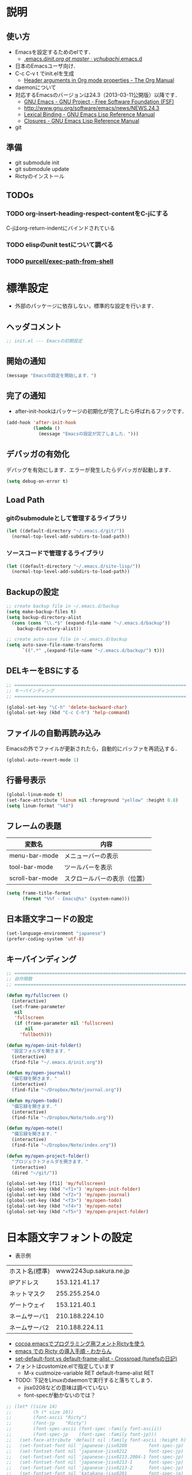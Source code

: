 # -*- org -*-
#+STARTUP: overview
#+PROPERTY: header-args:emacs-lisp :tangle init.el
* 説明
** 使い方
  - Emacsを設定するためのelです．
    - [[https://github.com/ychubachi/.emacs.d/blob/master/init.org][.emacs.d/init.org at master · ychubachi/.emacs.d]]
  - 日本のEmacsユーザ向け．
  - C-c C-v t でinit.elを生成
    - [[http://orgmode.org/manual/Header-arguments-in-Org-mode-properties.html#Header-arguments-in-Org-mode-properties][Header arguments in Org mode properties - The Org Manual]]
  - daemonについて
  - 対応するEmacsのバージョンは24.3（2013-03-11公開版）以降です．
    - [[http://www.gnu.org/software/emacs/][GNU Emacs - GNU Project - Free Software Foundation (FSF)]]
    - [[http://www.gnu.org/software/emacs/news/NEWS.24.3]]
    - [[http://www.gnu.org/software/emacs/manual/html_node/elisp/Lexical-Binding.html][Lexical Binding - GNU Emacs Lisp Reference Manual]]
    - [[http://www.gnu.org/software/emacs/manual/html_node/elisp/Closures.html#Closures][Closures - GNU Emacs Lisp Reference Manual]]
  - git
** 準備
  - git submodule init
  - git submodule update
  - Rictyのインストール
** TODOs
*** TODO org-insert-heading-respect-contentをC-jにする
    C-jはorg-return-indentにバインドされている
*** TODO elispのunit testについて調べる
*** TODO [[https://github.com/purcell/exec-path-from-shell][purcell/exec-path-from-shell]]
* 標準設定
  - 外部のパッケージに依存しない，標準的な設定を行います．
** ヘッダコメント

#+begin_src emacs-lisp
;; init.el --- Emacsの初期設定
#+end_src

** 開始の通知

#+begin_src emacs-lisp
(message "Emacsの設定を開始します．")
#+end_src

** 完了の通知
  - after-init-hookはパッケージの初期化が完了したら呼ばれるフックです．

#+begin_src emacs-lisp
  (add-hook 'after-init-hook
            (lambda ()
              (message "Emacsの設定が完了しました．")))
#+end_src

** デバッガの有効化

デバッグを有効にします．エラーが発生したらデバッガが起動します．

#+begin_src emacs-lisp
(setq debug-on-error t)
#+end_src

** Load Path
*** gitのsubmoduleとして管理するライブラリ
#+begin_src emacs-lisp
  (let ((default-directory "~/.emacs.d/git/"))
    (normal-top-level-add-subdirs-to-load-path))
#+end_src

*** ソースコードで管理するライブラリ
#+begin_src emacs-lisp
  (let ((default-directory "~/.emacs.d/site-lisp/"))
    (normal-top-level-add-subdirs-to-load-path))
#+end_src

** Backupの設定
#+begin_src emacs-lisp
  ;; create backup file in ~/.emacs.d/backup
  (setq make-backup-files t)
  (setq backup-directory-alist
    (cons (cons "\\.*$" (expand-file-name "~/.emacs.d/backup"))
      backup-directory-alist))
  
  ;; create auto-save file in ~/.emacs.d/backup
  (setq auto-save-file-name-transforms
        `((".*" ,(expand-file-name "~/.emacs.d/backup/") t)))
#+end_src

** DELキーをBSにする

#+begin_src emacs-lisp
  ;; ================================================================
  ;; キーバインディング
  ;; ================================================================
  
  (global-set-key "\C-h" 'delete-backward-char)
  (global-set-key (kbd "C-c C-h") 'help-command)
#+end_src

** ファイルの自動再読み込み
   Emacsの外でファイルが更新されたら，自動的にバッファを再読込する．

#+begin_src emacs-lisp
  (global-auto-revert-mode 1)
#+end_src

** 行番号表示
#+begin_src emacs-lisp
(global-linum-mode t)
(set-face-attribute 'linum nil :foreground "yellow" :height 0.8)
(setq linum-format "%4d")
#+end_src

** フレームの表題

| 変数名          | 内容                         |
|-----------------+------------------------------|
| menu-bar-mode   | メニューバーの表示           |
| tool-bar-mode   | ツールバーを表示             |
| scroll-bar-mode | スクロールバーの表示（位置） |

#+begin_src emacs-lisp
  (setq frame-title-format
        (format "%%f - Emacs@%s" (system-name)))
#+end_src

** 日本語文字コードの設定
    
#+begin_src emacs-lisp
  (set-language-environment "japanese")
  (prefer-coding-system 'utf-8)
#+end_src

** キーバインディング

#+begin_src emacs-lisp
  ;; ================================================================
  ;; 自作関数
  ;; ================================================================
  
  (defun my/fullscreen ()
    (interactive)
    (set-frame-parameter
     nil
     'fullscreen
     (if (frame-parameter nil 'fullscreen)
         nil
       'fullboth)))
  
  (defun my/open-init-folder()
    "設定フォルダを開きます．"
    (interactive)
    (find-file "~/.emacs.d/init.org"))
  
  (defun my/open-journal()
    "備忘録を開きます．"
    (interactive)
    (find-file "~/Dropbox/Note/journal.org"))
    
  (defun my/open-todo()
    "備忘録を開きます．"
    (interactive)
    (find-file "~/Dropbox/Note/todo.org"))
  
  (defun my/open-note()
    "備忘録を開きます．"
    (interactive)
    (find-file "~/Dropbox/Note/index.org"))

  (defun my/open-project-folder()
    "プロジェクトフォルダを開きます．"
    (interactive)
    (dired "~/git/"))
  
  (global-set-key [f11] 'my/fullscreen)
  (global-set-key (kbd "<f1>") 'my/open-init-folder)
  (global-set-key (kbd "<f2>") 'my/open-journal)
  (global-set-key (kbd "<f3>") 'my/open-todo)
  (global-set-key (kbd "<f4>") 'my/open-note)
  (global-set-key (kbd "<f5>") 'my/open-project-folder)
#+end_src

* 日本語文字フォントの設定

- 表示例
|----------------+------------------------|
| ホスト名(標準) | www2243up.sakura.ne.jp |
| IPアドレス     |          153.121.41.17 |
| ネットマスク   |          255.255.254.0 |
| ゲートウェイ   |           153.121.40.1 |
| ネームサーバ1  |         210.188.224.10 |
| ネームサーバ2  |         210.188.224.11 |
|----------------+------------------------|

  - [[http://blog.sanojimaru.com/post/19807398882/cocoa-emacs-ricty][cocoa emacsでプログラミング用フォントRictyを使う]]
  - [[http://d.hatena.ne.jp/kitokitoki/20110502/p2][emacs での Ricty の導入手順 - わからん]]
  - [[http://d.hatena.ne.jp/tunefs/20060710/p1][set-default-font vs default-frame-alist - Crossroad (tunefsの日記)]]
  - フォントはcustomize.elで指定しています
    - M-x custmoize-variable RET default-frame-alist RET

  - TODO: 下記をLinuxのdaemonで実行すると落ちてしまう．
    - jisx0208などの意味は調べていない
    - font-specが動かないのでは？
#+begin_src emacs-lisp
  ;; (let* ((size 14)
  ;;        (h (* size 10))
  ;;        (font-ascii "Ricty")
  ;;        (font-jp    "Ricty")
  ;;        (font-spec-ascii (font-spec :family font-ascii))
  ;;        (font-spec-jp    (font-spec :family font-jp)))
  ;;   (set-face-attribute 'default nil :family font-ascii :height h)
  ;;   (set-fontset-font nil 'japanese-jisx0208        font-spec-jp)
  ;;   (set-fontset-font nil 'japanese-jisx0212        font-spec-jp)
  ;;   (set-fontset-font nil 'japanese-jisx0213.2004-1 font-spec-jp)
  ;;   (set-fontset-font nil 'japanese-jisx0213-1      font-spec-jp)
  ;;   (set-fontset-font nil 'japanese-jisx0213-2      font-spec-jp)
  ;;   (set-fontset-font nil 'katakana-jisx0201        font-spec-jp)
  ;;   (set-fontset-font nil '(#x0080 . #x024F)        font-spec-ascii) 
  ;;   (set-fontset-font nil '(#x0370 . #x03FF)        font-spec-ascii))
#+end_src

#+RESULTS:

* パッケージ
** パッケージの初期設定
  - パッケージをダウンロードするリポジトリを設定します．
  - [[http://emacs-jp.github.io/packages/package-management/package-el.html][package.el - Emacs JP]]

#+begin_src emacs-lisp
  (require 'package)
  (setq package-archives
        '(("org" .       "http://orgmode.org/elpa/")
          ("gnu" .       "http://elpa.gnu.org/packages/")
          ("marmalade" . "http://marmalade-repo.org/packages/")
          ("melpa" .     "http://melpa.milkbox.net/packages/")))
  (message "package-initializeを呼びます．")
  (package-initialize)
  (message "package-initializeから戻りました．")
#+end_src

** パッケージ一覧の更新
  - 必要に応じてリフレッシュ
  - 参考
    - [[http://stackoverflow.com/questions/14836958/updating-packages-in-emacs][elpa - Updating packages in Emacs - Stack Overflow]]

#+begin_src emacs-lisp
  (when (not package-archive-contents)
    (package-refresh-contents))
#+end_src  

* Org
** org-modeの設定

- マニュアル
  - [[http://orgmode.org/org.html][The Org Manual]]
  - [[http://orgmode.org/elpa.html][Org Emacs lisp Package Archive]]

orgパッケージのインストール

#+begin_src emacs-lisp
  (dolist (package '(org org-plus-contrib))
    (when (not (package-installed-p package))
      (package-install package)))
#+end_src
** Markdown export
#+begin_src emacs-lisp
  (require 'ox-md)
#+end_src

** mediawiki export
#+begin_src emacs-lisp
  (require 'ox-mediawiki)
#+end_src

** LaTeX export
  
#+begin_src emacs-lisp
  (require 'ox-latex)
  
  (setq org-latex-default-class "jsarticle")
  
  (setq org-export-in-background nil)
  
  (cond
   ((eq system-type 'gnu/linux)
    (setq org-latex-pdf-process '("latexmk -e '$latex=q/platex %S/' -e '$bibtex=q/pbibtex %B/' -e '$makeindex=q/mendex -o %D %S/' -e '$dvipdf=q/dvipdfmx -o %D %S/' -norc -gg -pdfdvi %f"))
    )
   ((eq system-type 'darwin)
    (setq org-latex-pdf-process '("latexmk -e '$latex=q/platex %S/' -e '$bibtex=q/pbibtex %B/' -e '$makeindex=q/mendex -o %D %S/' -e '$dvipdf=q/dvipdfmx -o %D %S/' -norc -gg -pdfdvi %f"))
    ))
  
  ;; jsarticle
  (add-to-list 'org-latex-classes
               '("jsarticle"
                 "\\ifdefined\\ucs
    \\documentclass[uplatex,12pt,a4paper,papersize,dvipdfmx]{jsarticle}
  \\else
    \\documentclass[12pt,a4paper,papersize,dvipdfmx]{jsarticle}
  \\fi
  [NO-DEFAULT-PACKAGES]
  \\usepackage{amsmath}
  \\usepackage{newtxtext,newtxmath}
  \\usepackage{graphicx}
  \\usepackage{hyperref}
  \\usepackage{pxjahyper}
  \\hypersetup{setpagesize=false,colorlinks=true}"
                 ("\\section{%s}" . "\\section*{%s}")
                 ("\\subsection{%s}" . "\\subsection*{%s}")
                 ("\\subsubsection{%s}" . "\\subsubsection*{%s}")
                 ("\\paragraph{%s}" . "\\paragraph*{%s}")
                 ("\\subparagraph{%s}" . "\\subparagraph*{%s}")))
#+end_src

** LeTex (beamer) export
#+begin_src emacs-lisp
(require 'ox-beamer)

(add-to-list 'org-latex-classes
             '("beamer"
               "\\documentclass[dvipdfmx]{beamer}
[NO-DEFAULT-PACKAGES]
\\usepackage{bxdpx-beamer}
\\usepackage{pxjahyper}
\\usepackage{minijs}
\\renewcommand{\\kanjifamilydefault}{\\gtdefault}
\\AtBeginSection[]
{
  \\begin{frame}<beamer>{Outline}
  \\tableofcontents[currentsection,currentsubsection]
  \\end{frame}
}"
               ("\\section{%s}" . "\\section*{%s}")
               ("\\subsection{%s}" . "\\subsection*{%s}")
               ("\\subsubsection{%s}" . "\\subsubsection*{%s}")
               ("\\paragraph{%s}" . "\\paragraph*{%s}")
               ("\\subparagraph{%s}" . "\\subparagraph*{%s}")))
#+end_src

** WebにHTMLでPublishする
#+begin_src emacs-lisp
(setq org-publish-project-alist
      '(
	("chubachi.net-notes"
	 :base-directory "~/Ubuntu One/WebSites/chubachi.net/org/"
	 :base-extension "org"
	 :publishing-directory "~/Ubuntu One/WebSites/chubachi.net/www/"
	 :publishing-function org-html-publish-to-html
	 ;; :headline-levels 3
	 ;; :section-numbers nil
	 ;; :with-toc nil
	 ;; :html-head "<link rel=\"stylesheet\"
         ;;               href=\"../other/mystyle.css\" type=\"text/css\"/>"
	 ;; :html-preamble t
	 :recursive t
	 )
	("chubachi.net-static"
	 :base-directory "~/Ubuntu One/WebSites/chubachi.net/org/"
	 :base-extension "css\\|js\\|png\\|jpg\\|gif\\|pdf\\|mp3\\|ogg\\|swf"
	 :publishing-directory "~/Ubuntu One/WebSites/chubachi.net/www/"
	 :recursive t
	 :publishing-function org-publish-attachment
	 )
	("chubachi.net"
	 :components ("chubachi.net-notes" "chubachi.net-static"))
      ))
#+end_src

** Shellのコードの実行にbashを使う
   - デフォルトのシェルがzshなので，設定しておく．
#+begin_src emacs-lisp
(setq org-babel-sh-command "bash")
#+end_src
** WordPressに記事を投稿できるようにする（org2blog）
  :PROPERTIES:
  :ID:       o2b:83d5ddbc-5e84-446c-826a-a2702eb6b997
  :POST_DATE: [2013-12-28 土 19:16]
  :POSTID:   18
  :BLOG:     blog.chubachi.net
  :END:

   - 使い方は [[https://github.com/punchagan/org2blog][punchagan/org2blog]] を参照．
   - ソースコードを表示させるには
     [[http://wordpress.org/plugins/syntaxhighlighter/][WordPress › SyntaxHighlighter Evolved « WordPress Plugins]]
     をインストールしておく．
   - emacs lispには対応していない．残念．

   |--------------------------+--------------------------|
   | 機能                     | コマンド                 |
   |--------------------------+--------------------------|
   | ログイン                 | org2blog/wp-login        |
   | 新規投稿                 | org2blog/wp-new-entry    |
   |--------------------------+--------------------------|
   | 草稿として投稿           | C-c d                    |
   | 公開                     | C-c p                    |
   | 草稿として草稿（ページ） | C-c D                    |
   | 公開（ページ）           | C-c P                    |
   |--------------------------+--------------------------|
   | 下位層を投稿             | org2blog/wp-post-subtree |
   |--------------------------+--------------------------|
   
#+begin_src emacs-lisp
(dolist (package '(org2blog xml-rpc metaweblog htmlize))
  (when (not (package-installed-p package))
    (package-install package)))

(require 'xml-rpc)
(require 'metaweblog)
(require 'org2blog-autoloads)

(setq org2blog/wp-blog-alist
      '(("blog.chubachi.net"
         :url "http://blog.chubachi.net/xmlrpc.php"
         :username "yc"
         :default-title "Emacs title"
         :default-categories ("org2blog" "emacs")
         :tags-as-categories nil)
	))
#+end_src

#+RESULTS:
| blog.chubachi.net | :url | http://blog.chubachi.net/xmlrpc.php | :username | yc | :default-title | Emacs title | :default-categories | (org2blog emacs) | :tags-as-categories | nil |

* smartrep.el
- [[http://sheephead.homelinux.org/2011/12/19/6930/][連続操作を素敵にするsmartrep.el作った - sheephead]]

#+begin_src emacs-lisp
  (dolist (package '(smartrep))
    (when (not (package-installed-p package))
      (package-install package)))
  (require 'smartrep)
  
  (eval-after-load "org"
    '(progn
       (smartrep-define-key
           org-mode-map
           "C-c" '(("C-n" . (lambda ()
                              (outline-next-visible-heading 1)))
                   ("C-p" . (lambda ()
                              (outline-previous-visible-heading 1)))))))
#+end_src

* markdown
  - [[http://jblevins.org/projects/markdown-mode/][Emacs Markdown Mode]]

#+begin_src emacs-lisp
  (dolist (package '(markdown-mode))
    (when (not (package-installed-p package))
      (package-install package)))
  
  (autoload 'markdown-mode "markdown-mode"
     "Major mode for editing Markdown files" t)
  (add-to-list 'auto-mode-alist '("\\.text\\'" . markdown-mode))
  (add-to-list 'auto-mode-alist '("\\.markdown\\'" . markdown-mode))
  (add-to-list 'auto-mode-alist '("\\.md\\'" . markdown-mode))
#+end_src

  - markdownモードでアウトラインを有効にする

#+begin_src emacs-lisp
  (add-hook 'markdown-mode-hook
            '(lambda () (outline-minor-mode t)))
#+end_src

* MediaWiki
  - [[http://www.emacswiki.org/emacs/MediaWikiMode][EmacsWiki: Media Wiki Mode]]
    
#+begin_src emacs-lisp
  (dolist (package '(mediawiki))
    (when (not (package-installed-p package))
      (package-install package)))
  (require 'mediawiki)
#+end_src

* graphviz

#+begin_src emacs-lisp
(dolist (package '(graphviz-dot-mode))
  (when (not (package-installed-p package))
    (package-install package)))

(add-to-list 'auto-mode-alist '("\\.dot$" . graphviz-dot-mode))
#+end_src

* キーバインディング
#+begin_src emacs-lisp
  ;; ================================================================
  ;; パッケージのインストール
  ;; ================================================================
  (dolist (package '(region-bindings-mode key-chord))
    (when (not (package-installed-p package))
      (package-install package)))
  

  ;; ================================================================
  ;; グローバルマップの設定
  ;; ================================================================
  
  ;;; shell-pop
  (global-set-key (kbd "C-z") 'shell-pop)
  
  ;;; magit
  (global-set-key (kbd "C-x g") 'magit-status)
  
  ;; ================================================================
  ;; グローバルマップの設定(org-mode)
  ;; ================================================================
  (global-set-key (kbd "C-c l") 'org-store-link)
  (global-set-key (kbd "C-c c") 'org-capture)
  (global-set-key (kbd "C-c a") 'org-agenda)
  (global-set-key (kbd "C-c b") 'org-iswitchb)
  
  ;; ================================================================
  ;; グローバルマップの設定(helm)
  ;; ================================================================
  (let ((key-and-func
         `(
           (,(kbd "M-x")     helm-M-x)
           (,(kbd "M-y")     helm-show-kill-ring)
           (,(kbd "C-x C-f") helm-find-files)
  ;;         (,(kbd "C-r")   helm-for-files)
  ;;         (,(kbd "C-^")   helm-c-apropos)
  ;;         (,(kbd "C-;")   helm-resume)
  ;;         (,(kbd "M-s")   helm-occur)
  ;;         (,(kbd "M-z")   helm-do-grep)
  ;;         (,(kbd "C-S-h") helm-descbinds)
           )))
    (loop for (key func) in key-and-func
          do (global-set-key key func)))
  
  ;; ================================================================
  ;; 個人用キーマップの設定
  ;; ================================================================
  (defun my/other-window-backward ()
    "Move to other window backward."
    (interactive)
    (other-window -1))
  
  (define-prefix-command 'personal-map)
  (global-set-key (kbd "C-.") 'personal-map)
  
  (define-key 'personal-map (kbd "C-n") 'other-window)
  (define-key 'personal-map (kbd "C-p") 'my/other-window-backward)
  
  (define-key 'personal-map (kbd "m") 'imenu)
  (define-key 'personal-map (kbd "h") 'helm-mini)
  
  (define-key 'personal-map (kbd "i") 'yas-insert-snippet)
  (define-key 'personal-map (kbd "n") 'yas-new-snippet)
  (define-key 'personal-map (kbd "v") 'yas-visit-snippet-file)
  
  (define-key 'personal-map (kbd "y") 'helm-c-yas-complete)
  (define-key 'personal-map (kbd "s") 'helm-c-yas-create-snippet-on-region)
  
  (cond ((eq system-type 'gnu/linux)
         (define-key 'personal-map (kbd "p") 'evince-forward-search))
        ((eq system-type 'darwin)
         (define-key 'personal-map (kbd "p") 'skim-forward-search)))
  
  ;; ================================================================
  ;; リージョンがある間のキーバインディングを変更する
  ;; ================================================================
  
  (require 'region-bindings-mode)
  (region-bindings-mode-enable)
  (define-key region-bindings-mode-map "a" 'mc/mark-all-like-this)
  (define-key region-bindings-mode-map "p" 'mc/mark-previous-like-this)
  (define-key region-bindings-mode-map "n" 'mc/mark-next-like-this)
  (define-key region-bindings-mode-map "m" 'mc/mark-more-like-this-extended)
  (define-key region-bindings-mode-map "e" 'mc/edit-lines)
  (setq region-bindings-mode-disabled-modes '(mew-summary-mode))
  
  ;; ================================================================
  ;; key-chordの設定をする
  ;; ================================================================
  (require 'key-chord)
  (key-chord-mode 1)
  
  (key-chord-define-global "gc" 'my/other-window-backward)
  (key-chord-define-global "cr" 'other-window)
#+end_src

#+RESULTS:
: other-window

* init-loaderの設定
   init-loaderのインストール
#+begin_src emacs-lisp
  (when (not (package-installed-p 'init-loader))
    (package-install 'init-loader))
  (require 'init-loader)
  (init-loader-load "~/.emacs.d/inits")
  ; (setq init-loader-show-log-after-init nil)
#+end_src

* Helm

#+begin_src emacs-lisp
;; Home · emacs-helm/helm Wiki
;; - https://github.com/emacs-helm/helm/wiki

;; AnythingからHelmに移行しました - memo
;; - http://sleepboy-zzz.blogspot.jp/2012/09/anythinghelm.html

;; NTEmacs @ ウィキ - helm を使うための設定 - @ｳｨｷﾓﾊﾞｲﾙ
;; - http://www49.atwiki.jp/ntemacs/m/pages/32.html

;; Emacs - helm-mode 有効時でも helm-find-files は無効にする - Qiita [キータ]
;; - http://qiita.com/akisute3@github/items/7c8ea3970e4cbb7baa97

;; NOTE: 逆引用符は`,'の引数を評価し、 リスト構造にその値を入れます。
;;
;; GNU Emacs Lispリファレンス・マニュアル: 12. マクロ
;; - http://www.fan.gr.jp/~ring/doc/elisp_19/elisp-jp_14.html#IDX592

;;; Code:

(eval-when-compile (require 'cl))

;; ================================================================
;; パッケージのインストール
;; ================================================================
(dolist (package '(helm-descbinds
		   helm-migemo
		   helm-themes
		   imenu-anywhere
		   yasnippet helm-c-yasnippet))
  (when (not (package-installed-p package))
    (package-install package)))

(require 'helm-config)
(helm-mode 1)

(require 'helm-command)
(require 'helm-descbinds)

(setq helm-idle-delay             0.1
      helm-input-idle-delay       0.1
      helm-candidate-number-limit 200)

;; ================================================================
;; Keybindings
;; ================================================================

;; C-h でバックスペースと同じように文字を削除できるようにする
(define-key helm-map (kbd "C-h") 'delete-backward-char)
(define-key helm-find-files-map (kbd "C-h") 'delete-backward-char)

;; ミニバッファで C-k 入力時にカーソル以降を削除する
(setq helm-delete-minibuffer-contents-from-point t)

;; ================================================================
;; helm-migemo - ローマ字検索
;; ================================================================

(require 'helm-migemo)
(setq helm-use-migemo t)

(defadvice helm-c-apropos
  (around ad-helm-apropos activate)
  "候補が表示されないときがあるので migemoらないように設定."
  (let ((helm-use-migemo nil))
    ad-do-it))

(defadvice helm-M-x
  (around ad-helm-M-x activate)
  "候補が表示されないときがあるので migemoらないように設定."
  (let ((helm-use-migemo nil))
    ad-do-it))

;; ================================================================
;; その他
;; ================================================================
(require 'helm-imenu)
(setq imenu-auto-rescan t)
(setq imenu-after-jump-hook (lambda () (recenter 10))) ; 選択後の表示位置を調整

(require 'helm-themes)

(require 'helm-c-yasnippet)

;; ================================================================
;; package listをhelmで選択
;; (This package is installed in vendor directory.)
;; ================================================================
(require 'helm-package)
#+end_src

* Magit
#+begin_src emacs-lisp
(dolist (package '(magit))
  (when (not (package-installed-p package))
    (package-install package)))

(require 'magit)
#+end_src
* Mew

#+begin_src emacs-lisp
;; ================================================================
;; パッケージのインストール
;; ================================================================
(dolist (package '(mew))
  (when (not (package-installed-p package))
    (package-install package)))

(autoload 'mew "mew" nil t)
(autoload 'mew-send "mew" nil t)

;; ================================================================
;; Mewの設定
;; ================================================================

; Stunnel
(setq mew-prog-ssl "/usr/bin/stunnel4")

; IMAP for Gmail
(setq mew-proto "%")
(setq mew-imap-server "imap.gmail.com")
(setq mew-imap-user "yoshihide.chubachi@gmail.com")
(setq mew-imap-auth  t)
(setq mew-imap-ssl t)
(setq mew-imap-ssl-port "993")
(setq mew-smtp-auth t)
(setq mew-smtp-ssl t)
(setq mew-smtp-ssl-port "465")
(setq mew-smtp-user "yoshihide.chubachi@gmail.com")
(setq mew-smtp-server "smtp.gmail.com")
(setq mew-fcc "%[Gmail]/送信済みメール") ; 送信メイルを保存する
(setq mew-imap-trash-folder "%[Gmail]/すべてのメール")

(setq mew-use-cached-passwd t)
;(setq mew-use-master-passwd t)

(setq mew-ssl-verify-level 0)
;(setq mew-use-unread-mark t)

; w3m
(condition-case nil
    (require 'mew-w3m)
  (error (message "mew-w3m: Plase install w3m")))

; pdf viewer
(setq mew-prog-pdf '("evince" nil t))
#+end_src
* Migemo
ローマ字で日本語をインクリメンタルサーチ

- 注意
  - cmigemoコマンドがインストールされていること．
  - locate migemo-dictで辞書の場所調べ，設定してください．
- 参考
  - https://github.com/emacs-jp/migemo

#+begin_src emacs-lisp
(require 'migemo)

(setq migemo-command "cmigemo")
(setq migemo-options '("-q" "--emacs"))

(cond ((eq system-type 'gnu/linux)
       (setq migemo-dictionary "/usr/share/cmigemo/utf-8/migemo-dict"))
      ((eq system-type 'darwin)
       (setq migemo-dictionary "/usr/local/share/migemo/utf-8/migemo-dict")))

(setq migemo-user-dictionary nil)
(setq migemo-regex-dictionary nil)
(setq migemo-coding-system 'utf-8-unix)

(load-library "migemo")
(migemo-init)
#+end_src

* Programming
#+begin_src emacs-lisp
;; ================================================================
;; パッケージのインストール
;; ================================================================
(dolist (package '(auto-complete multiple-cursors yasnippet))
  (when (not (package-installed-p package))
    (package-install package)))

;; ================================================================
;; 自動補間
;; ================================================================

(require 'auto-complete-config)
(ac-config-default)
(define-key ac-complete-mode-map "\C-n" 'ac-next)
(define-key ac-complete-mode-map "\C-p" 'ac-previous)

;; ================================================================
;; 複数のカーソルを扱う
;; ================================================================

(require 'multiple-cursors)

;; ================================================================
;; yasnippet
;; - http://fukuyama.co/yasnippet
;; ================================================================

(require 'yasnippet)
(yas-global-mode 1)
(setq yas-snippet-dirs '("~/.emacs.d/snippets"))

;; ================================================================
;; Emacs Lisp
;; ================================================================

(add-hook 'emacs-lisp-mode-hook 'outline-minor-mode)
#+end_src

* Shell-pop

shell-pop
- 詳細設定はM-x customize-group RET sholl-pop RET

#+begin_src emacs-lisp
(dolist (package '(shell-pop))
  (when (not (package-installed-p package))
    (package-install package)))

(require 'shell-pop)
#+end_src

* Undo Tree
#+begin_src emacs-lisp
(dolist (package '(undo-tree))
  (when (not (package-installed-p package))
    (package-install package)))

(require 'undo-tree)
(global-undo-tree-mode t)
#+end_src
* w3m
#+begin_src emacs-lisp
(dolist (package '(w3m))
  (when (not (package-installed-p package))
    (condition-case nil
	(package-install package)
      (error (message "Please Install w3m command")))))
#+end_src
* Ruby
#+begin_src emacs-lisp
;; S式から正規表現を作成する - by shigemk2
;; - http://d.hatena.ne.jp/shigemk2/20120419/1334762456

;; EmacsでRubyの開発環境をめちゃガチャパワーアップしたまとめ | Futurismo
;; http://hmi-me.ciao.jp/wordpress/archives/1295

;;; Code:

;; ================================================================
;; パッケージのインストール
;; ================================================================
(dolist (package '(flymake-ruby
		   flymake-haml
		   flymake-sass
		   flymake-coffee
		   smart-compile))
  (when (not (package-installed-p package))
    (package-install package)))

(autoload 'ruby-mode "ruby-mode"
  "Mode for editing ruby source files" t)
(require 'ruby-mode)

;; ================================================================
;; Ruby DSLs
;; ================================================================

(add-to-list 'auto-mode-alist '("Capfile" . ruby-mode))  
(add-to-list 'auto-mode-alist '("Gemfile" . ruby-mode))  
(add-to-list 'auto-mode-alist '("Guardfile" . ruby-mode))  
(add-to-list 'auto-mode-alist '("Vagrantfile" . ruby-mode))
(add-to-list 'auto-mode-alist '("Berksfile" . ruby-mode))

;; ================================================================
;; outline-minnor-mode
;; ================================================================

(require 'outline)
(add-hook 'ruby-mode-hook
          (function
           (lambda ()
             (defun ruby-outline-level ()
               (or (and (match-string 1)
                        (or (cdr (assoc (match-string 1) outline-heading-alist))
                            (- (match-end 1) (match-beginning 1))))
                   (cdr (assoc (match-string 0) outline-heading-alist))
                   (- (match-end 0) (match-beginning 0))))

             (set (make-local-variable 'outline-level) 'ruby-outline-level)

             (set (make-local-variable 'outline-regexp)
                  (rx (group (* " "))
                      bow
                      (or "begin" "case" "class" "def" "else" "elsif"
                          "ensure" "if" "module" "rescue" "when" "unless"
                          "private")
                      eow))
             (outline-minor-mode))))

(add-hook 'rspec-mode-hook
          (function
           (lambda ()
             (defun rspec-outline-level ()
               (or (and (match-string 1)
                        (or (cdr (assoc (match-string 1) outline-heading-alist))
                            (- (match-end 1) (match-beginning 1))))
                   (cdr (assoc (match-string 0) outline-heading-alist))
                   (- (match-end 0) (match-beginning 0))))

             (set (make-local-variable 'outline-level) 'rspec-outline-level)

             (set (make-local-variable 'outline-regexp)
                  (rx (group (* " "))
                      bow
                      (or "context" "describe" "it" "subject")
                      eow))
             (outline-minor-mode))))

;; ================================================================
;; flymake関係
;; ================================================================

(require 'flymake-ruby)
(add-hook 'ruby-mode-hook 'flymake-ruby-load)

(require 'flymake-haml)
(add-hook 'haml-mode-hook 'flymake-haml-load)

(require 'flymake-sass)
(add-hook 'sass-mode-hook 'flymake-sass-load)

(require 'flymake-coffee)
(add-hook 'coffee-mode-hook 'flymake-coffee-load)

;; ================================================================
;; Use the right Ruby with Emacs and rbenv - Fist of Senn
;; - http://blog.senny.ch/blog/2013/02/11/use-the-right-ruby-with-emacs-and-rbenv/
;; ================================================================
;; (prelude-require-package 'rbenv)

;; ;; Setting rbenv path
;; (setenv "PATH" (concat (getenv "HOME") "/.rbenv/shims:"
;;                        (getenv "HOME") "/.rbenv/bin:"
;;                        (getenv "PATH")))
;; (setq exec-path (cons (concat (getenv "HOME") "/.rbenv/shims")
;;                       (cons (concat (getenv "HOME") "/.rbenv/bin") exec-path)))

;; ================================================================
;; 賢いコンパイル
;; ================================================================

(require 'smart-compile)

(define-key ruby-mode-map (kbd "C-c c") 'smart-compile)
(define-key ruby-mode-map (kbd "C-c C-c") (kbd "C-c c C-m"))

;; ================================================================
;; Emacsで保存時にFirefoxのタブを探してリロード - Qiita [キータ]
;; - http://qiita.com/hakomo/items/9a99115f8911b55957bb
;; ================================================================
(require 'moz)

(defun my/reload-firefox ()
  "Reload firefox."
  (interactive)
  (comint-send-string (inferior-moz-process) "BrowserReload();"))

(defun my/run-rake-yard ()
  "Run rake yard."
  (interactive)
  (shell-command "rake yard"))

(define-key ruby-mode-map (kbd "C-c y") (lambda ()
                                          (interactive)
                                          (my/run-rake-yard)
                                          (my/reload-firefox)))
#+end_src

* YaTeX

#+begin_src emacs-lisp
;; ================================================================
;; YaTeX - TeX Wiki
;; - http://oku.edu.mie-u.ac.jp/~okumura/texwiki/?YaTeX#nec42ee2
;; ================================================================
(autoload 'yatex-mode "yatex" "Yet Another LaTeX mode" t)
(setq auto-mode-alist
      (append '(("\\.tex$" . yatex-mode)
                ("\\.ltx$" . yatex-mode)
                ("\\.cls$" . yatex-mode)
                ("\\.sty$" . yatex-mode)
                ("\\.clo$" . yatex-mode)
                ("\\.bbl$" . yatex-mode)) auto-mode-alist))
(setq YaTeX-inhibit-prefix-letter t)
(setq YaTeX-kanji-code nil)
(setq YaTeX-use-LaTeX2e t)
(setq YaTeX-use-AMS-LaTeX t)

;; ================================================================
;; RefTeX with YaTeX
;; ================================================================
(add-hook 'yatex-mode-hook 'turn-on-reftex)
(add-hook 'yatex-mode-hook
          '(lambda ()
             (reftex-mode 1)
             (define-key reftex-mode-map (concat YaTeX-prefix ">") 'YaTeX-comment-region)
             (define-key reftex-mode-map (concat YaTeX-prefix "<") 'YaTeX-uncomment-region)))

;; ================================================================
;; Outline minor mode for YaTeX
;; See http://www.math.s.chiba-u.ac.jp/~matsu/emacs/emacs20/outline.html
;; ================================================================
(add-hook 'yatex-mode-hook
          '(lambda () (outline-minor-mode t)))

(make-variable-buffer-local 'outline-regexp)
(add-hook
 'yatex-mode-hook
 (function
  (lambda ()
    (progn
      (setq outline-level 'latex-outline-level)
      (setq outline-regexp
            (concat "[ \t]*\\\\\\(documentstyle\\|documentclass\\|"
                    "chapter\\|section\\|subsection\\|subsubsection\\)"
                    "\\*?[ \t]*[[{]")
     )))))

(make-variable-buffer-local 'outline-level)
(setq-default outline-level 'outline-level)
(defun latex-outline-level ()
  (save-excursion
    (looking-at outline-regexp)
    (let ((title (buffer-substring (match-beginning 1) (match-end 1))))
      (cond ((equal (substring title 0 4) "docu") 15)
            ((equal (substring title 0 4) "chap") 0)
            ((equal (substring title 0 4) "appe") 0)
            (t (length title))))))

;; ================================================================
;; BibTeX
;; ================================================================
(add-hook 'bibtex-mode-hook
          '(lambda ()
             (outline-minor-mode)))

;; ================================================================
;; IPA Fonts
;; ================================================================
(setq YaTeX-dvipdf-command "dvipdfmx -f ptex-ipa")

;; ================================================================
;; auto-fill-mode
;; ================================================================
(add-hook 'yatex-mode-hook
          '(lambda ()
             (auto-fill-mode 1)))
#+end_src

* Clean Mode Line
#+begin_src emacs-lisp
;;; 80-clean-mode-line.el --- <description>
;;; Commentary:

;; mode-lineのモード情報をコンパクトに表示する- Life is very short
;; - http://d.hatena.ne.jp/syohex/20130131/1359646452

;;; Code:

(defvar mode-line-cleaner-alist
  '( ;; For minor-mode, first char is 'space'
    (yas-minor-mode . " Ys")
    (paredit-mode . " Pe")
    (eldoc-mode . "")
    (abbrev-mode . "")
    (undo-tree-mode . " Ut")
    (elisp-slime-nav-mode . " EN")
    (helm-gtags-mode . " HG")
    (flymake-mode . " Fm")
    (outline-minor-mode . " Ol")
    (ibus-mode . " IB")
    ;; Major modes
    (lisp-interaction-mode . "Li")
    (python-mode . "Py")
    (ruby-mode   . "Rb")
    (emacs-lisp-mode . "El")
    (markdown-mode . "Md")))

(defun clean-mode-line ()
  (interactive)
  (loop for (mode . mode-str) in mode-line-cleaner-alist
        do
        (let ((old-mode-str (cdr (assq mode minor-mode-alist))))
          (when old-mode-str
            (setcar old-mode-str mode-str))
          ;; major mode
          (when (eq mode major-mode)
            (setq mode-name mode-str)))))

(add-hook 'after-change-major-mode-hook 'clean-mode-line)

;;; 80-clean-mode-line.el ends here
#+end_src

* TODO Buffer Move
#+begin_src emacs-lisp
  ;; ;; パッケージのインストール
  ;; (setq package-list '(buffer-move))
  ;; (dolist (package package-list)
  ;;   (when (not (package-installed-p package))
  ;;     (package-install package)))
  
  ;; ; buffer-move : have to add your own keys
  ;; (global-set-key (kbd "<C-S-up>")     'buf-move-up)
  ;; (global-set-key (kbd "<C-S-down>")   'buf-move-down)
  ;; (global-set-key (kbd "<C-S-left>")   'buf-move-left)
  ;; (global-set-key (kbd "<C-S-right>")  'buf-move-right)
#+end_src

* TODO tab bar
#+begin_src emacs-lisp
  ;; ;;;;;;;;;;;;;;;;;;;;;;;;;;;;;;;;;;;;;;;;;;;;;;;;;;;;;;;;;;;;;;;;
  ;; ;;
  ;; ;; tabbar.el
  ;; ;;
  ;; ;; [Emacsにタブ機能を追加するtabbar.elの導入 - 12FF5B8](http://hico-horiuchi.hateblo.jp/entry/20121208/1354975316)
  
  ;; ;; パッケージのインストール
  ;; (setq package-list '(tabbar))
  ;; (dolist (package package-list)
  ;;   (when (not (package-installed-p package))
  ;;     (package-install package)))
  
  ;; (require 'tabbar)
  ;; (tabbar-mode)
  ;; (global-set-key "\M-]" 'tabbar-forward)  ; 次のタブ
  ;; (global-set-key "\M-[" 'tabbar-backward) ; 前のタブ
  ;; ;; タブ上でマウスホイールを使わない
  ;; (tabbar-mwheel-mode nil)
  ;; ;; グループを使わない
  ;; (setq tabbar-buffer-groups-function nil)
  ;; ;; 左側のボタンを消す
  ;; (dolist (btn '(tabbar-buffer-home-button
  ;;                tabbar-scroll-left-button
  ;;                tabbar-scroll-right-button))
  ;;   (set btn (cons (cons "" nil)
  ;;                  (cons "" nil))))
#+end_src

* TODO rcode tools

#+begin_src emacs-lisp
  ;; ;;;;;;;;;;;;;;;;;;;;;;;;;;;;;;;;;;;;;;;;;;;;;;;;;;;;;;;;;;;;;;;;
  ;; ;; NOT IN PACKAGE
  ;; ;;;;;;;;;;;;;;;;;;;;;;;;;;;;;;;;;;;;;;;;;;;;;;;;;;;;;;;;;;;;;;;;
  
  ;; (add-to-list 'load-path "~/.rbenv/versions/2.0.0-p195/lib/ruby/gems/2.0.0/gems/rcodetools-0.8.5.0")
  
  ;; ;; rcodetools
  ;; (require 'rcodetools)
  ;; (setq rct-find-tag-if-available nil)
  ;; (defun ruby-mode-hook-rcodetools ()
  ;;   (define-key ruby-mode-map (kbd "<C-return>") 'rct-complete-symbol)
  ;;   (define-key ruby-mode-map "\M-\C-i" 'rct-complete-symbol)
  ;;   (define-key ruby-mode-map "\C-c\C-t" 'ruby-toggle-buffer)
  ;;   (define-key ruby-mode-map "\C-c\C-d" 'xmp)
  ;;   (define-key ruby-mode-map "\C-c\C-f" 'rct-ri))
  ;; (add-hook 'ruby-mode-hook 'ruby-mode-hook-rcodetools)
  
  ;; (setq rct-get-all-methods-command "PAGER=cat fri -l")
  ;; ;; See docs
#+end_src

* TODO カスタマイズ
   - TODO
     - 最後に読むことでここまでの設定を上書きできることを確認する
   - 概要
     - カスタマイズ設定を保存するファイルを指定して，読み込みます．
     - このコード自体はcustom.elに依存させない
       - custom.elには個人用の設定を書く
   - 参考
     - [[http://www.gnu.org/software/emacs/manual/html_node/emacs/Saving-Customizations.html][Saving Customizations - GNU Emacs Manual]]
       
#+begin_src emacs-lisp
  (setq custom-file "~/.emacs.d/custom.el")
  (if (file-exists-p (expand-file-name custom-file))
      (load (expand-file-name custom-file)))
#+end_src
   
* 後始末
** 完了表示
#+begin_src emacs-lisp
  (message "init.elは完了しました")
#+end_src
** フッタコメント
#+begin_src emacs-lisp
  ;;; init.el ends here
#+end_src

